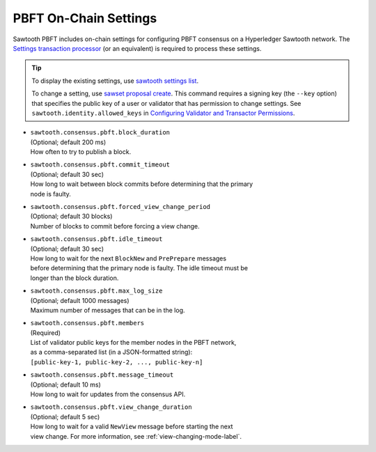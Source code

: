 **********************
PBFT On-Chain Settings
**********************

Sawtooth PBFT includes on-chain settings for configuring PBFT consensus on a
Hyperledger Sawtooth network. The `Settings transaction
processor <https://sawtooth.hyperledger.org/docs/core/releases/latest/transaction_family_specifications/settings_transaction_family.html>`__
(or an equivalent) is required to process these settings.

.. tip::

   To display the existing settings, use `sawtooth settings
   list <https://sawtooth.hyperledger.org/docs/core/releases/latest/cli/sawtooth.html#sawtooth-settings-list>`__.

   To change a setting, use `sawset proposal
   create <https://sawtooth.hyperledger.org/docs/core/releases/latest/cli/sawset.html#sawset-proposal-create>`__.
   This command requires a signing key (the ``--key`` option) that specifies the
   public key of a user or validator that has permission to change settings. See
   ``sawtooth.identity.allowed_keys`` in `Configuring Validator and Transactor
   Permissions <https://sawtooth.hyperledger.org/docs/core/releases/latest/sysadmin_guide/configuring_permissions.html>`__.

- | ``sawtooth.consensus.pbft.block_duration``
  | (Optional; default 200 ms)
  | How often to try to publish a block.

- | ``sawtooth.consensus.pbft.commit_timeout``
  | (Optional; default 30 sec)
  | How long to wait between block commits before determining that the primary
  | node is faulty.

- | ``sawtooth.consensus.pbft.forced_view_change_period``
  | (Optional; default 30 blocks)
  | Number of blocks to commit before forcing a view change.

- | ``sawtooth.consensus.pbft.idle_timeout``
  | (Optional; default 30 sec)
  | How long to wait for the next ``BlockNew`` and ``PrePrepare`` messages
  | before determining that the primary node is faulty. The idle timeout must be
  | longer than the block duration.

- | ``sawtooth.consensus.pbft.max_log_size``
  | (Optional; default 1000 messages)
  | Maximum number of messages that can be in the log.

- | ``sawtooth.consensus.pbft.members``
  | (Required)
  | List of validator public keys for the member nodes in the PBFT network,
  | as a comma-separated list (in a JSON-formatted string):
  | ``[public-key-1, public-key-2, ..., public-key-n]``

- | ``sawtooth.consensus.pbft.message_timeout``
  | (Optional; default 10 ms)
  | How long to wait for updates from the consensus API.

- | ``sawtooth.consensus.pbft.view_change_duration``
  | (Optional; default 5 sec)
  | How long to wait for a valid ``NewView`` message before starting the next
  | view change. For more information, see :ref:`view-changing-mode-label`.


.. Licensed under Creative Commons Attribution 4.0 International License
.. https://creativecommons.org/licenses/by/4.0/

